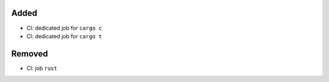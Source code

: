 .. A new scriv changelog fragment.
..
.. Uncomment the header that is right (remove the leading dots).
..
Added
.....

- CI:  dedicated job for ``cargo c``

- CI:  dedicated job for ``cargo t``

.. Changed
.. .......
..
.. - A bullet item for the Changed category.
..
.. Deprecated
.. ..........
..
.. - A bullet item for the Deprecated category.
..
.. Fixed
.. .....
..
.. - A bullet item for the Fixed category.
..
Removed
.......

- CI:  job ``rust``

.. Security
.. ........
..
.. - A bullet item for the Security category.
..
